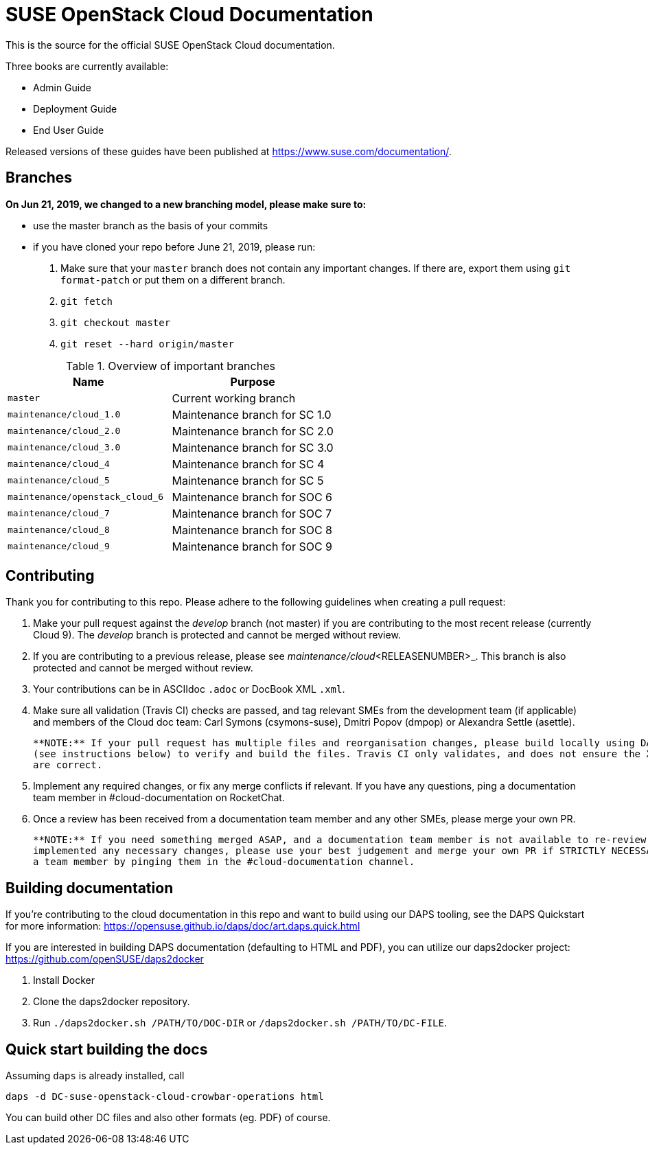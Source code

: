 SUSE OpenStack Cloud Documentation
==================================

This is the source for the official SUSE OpenStack Cloud documentation.

Three books are currently available:

* Admin Guide
* Deployment Guide
* End User Guide

Released versions of these guides have been published at
https://www.suse.com/documentation/.

Branches
--------

***On Jun 21, 2019, we changed to a new branching model, please make sure
to:***

* use the master branch as the basis of your commits
* if you have cloned your repo before June 21, 2019, please run:
  1. Make sure that your `master` branch does not contain any important changes.
     If there are, export them using `git format-patch` or put them on a
     different branch.
  2. `git fetch`
  3. `git checkout master`
  4. `git reset --hard origin/master`


.Overview of important branches
[options="header"]
|============================================================
| Name                             | Purpose
| `master`                         | Current working branch
| `maintenance/cloud_1.0`          | Maintenance branch for SC 1.0
| `maintenance/cloud_2.0`          | Maintenance branch for SC 2.0
| `maintenance/cloud_3.0`          | Maintenance branch for SC 3.0
| `maintenance/cloud_4`            | Maintenance branch for SC 4
| `maintenance/cloud_5`            | Maintenance branch for SC 5
| `maintenance/openstack_cloud_6`  | Maintenance branch for SOC 6
| `maintenance/cloud_7`            | Maintenance branch for SOC 7
| `maintenance/cloud_8`            | Maintenance branch for SOC 8
| `maintenance/cloud_9`            | Maintenance branch for SOC 9
|============================================================


Contributing
-------------

Thank you for contributing to this repo. Please adhere to the following guidelines when creating a pull request:

. Make your pull request against the _develop_ branch (not master) if you are contributing to the most recent release (currently
  Cloud 9). The _develop_ branch is protected and cannot be merged without review.

. If you are contributing to a previous release, please see _maintenance/cloud_<RELEASENUMBER>_. This branch is also 
  protected and cannot be merged without review.

. Your contributions can be in ASCIIdoc `.adoc` or DocBook XML `.xml`.

. Make sure all validation (Travis CI) checks are passed, and tag relevant SMEs from the development team (if applicable)
  and members of the Cloud doc team: Carl Symons (csymons-suse), Dmitri Popov (dmpop) or Alexandra Settle (asettle).
  
  **NOTE:** If your pull request has multiple files and reorganisation changes, please build locally using DAPS or daps2docker
  (see instructions below) to verify and build the files. Travis CI only validates, and does not ensure the XML builds
  are correct.

. Implement any required changes, or fix any merge conflicts if relevant. If you have any questions, ping a documentation team
  member in #cloud-documentation on RocketChat.

. Once a review has been received from a documentation team member and any other SMEs, please merge your own PR.
  
  **NOTE:** If you need something merged ASAP, and a documentation team member is not available to re-review, but you have
  implemented any necessary changes, please use your best judgement and merge your own PR if STRICTLY NECESSARY. Alert
  a team member by pinging them in the #cloud-documentation channel.

Building documentation
----------------------

If you're contributing to the cloud documentation in this repo and want to build using our DAPS tooling, see the DAPS Quickstart for more information: https://opensuse.github.io/daps/doc/art.daps.quick.html

If you are interested in building DAPS documentation (defaulting to HTML and PDF), you can utilize
our daps2docker project: https://github.com/openSUSE/daps2docker

1. Install Docker
2. Clone the daps2docker repository.
3. Run  `./daps2docker.sh /PATH/TO/DOC-DIR` or `/daps2docker.sh /PATH/TO/DC-FILE`.

Quick start building the docs
-----------------------------
Assuming `daps` is already installed, call

 daps -d DC-suse-openstack-cloud-crowbar-operations html

You can build other DC files and also other formats (eg. PDF) of course.
